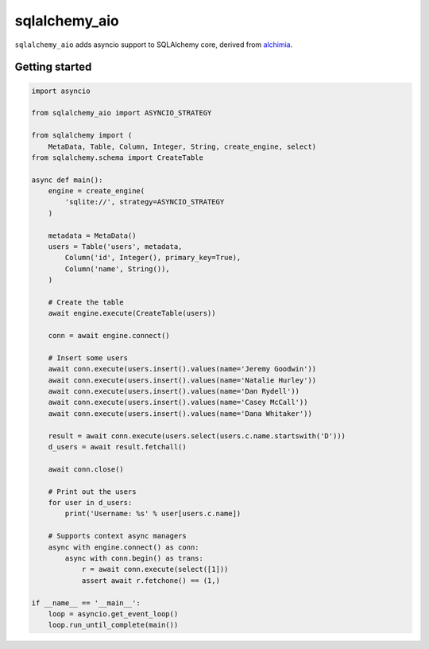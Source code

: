 sqlalchemy_aio
==============

|Travis| |Coverage| |MIT License|

``sqlalchemy_aio`` adds asyncio support to SQLAlchemy core, derived from
`alchimia`_.

.. _alchimia: https://github.com/alex/alchimia


Getting started
---------------

.. code-block:: python

    import asyncio

    from sqlalchemy_aio import ASYNCIO_STRATEGY

    from sqlalchemy import (
        MetaData, Table, Column, Integer, String, create_engine, select)
    from sqlalchemy.schema import CreateTable

    async def main():
        engine = create_engine(
            'sqlite://', strategy=ASYNCIO_STRATEGY
        )

        metadata = MetaData()
        users = Table('users', metadata,
            Column('id', Integer(), primary_key=True),
            Column('name', String()),
        )

        # Create the table
        await engine.execute(CreateTable(users))

        conn = await engine.connect()

        # Insert some users
        await conn.execute(users.insert().values(name='Jeremy Goodwin'))
        await conn.execute(users.insert().values(name='Natalie Hurley'))
        await conn.execute(users.insert().values(name='Dan Rydell'))
        await conn.execute(users.insert().values(name='Casey McCall'))
        await conn.execute(users.insert().values(name='Dana Whitaker'))

        result = await conn.execute(users.select(users.c.name.startswith('D')))
        d_users = await result.fetchall()

        await conn.close()

        # Print out the users
        for user in d_users:
            print('Username: %s' % user[users.c.name])

        # Supports context async managers
        async with engine.connect() as conn:
            async with conn.begin() as trans:
                r = await conn.execute(select([1]))
                assert await r.fetchone() == (1,)

    if __name__ == '__main__':
        loop = asyncio.get_event_loop()
        loop.run_until_complete(main())

.. |Travis| image:: http://img.shields.io/travis/RazerM/sqlalchemy_aio/master.svg?style=flat-square&label=travis
   :target: https://travis-ci.org/RazerM/sqlalchemy_aio
.. |Coverage| image:: https://img.shields.io/codecov/c/github/RazerM/sqlalchemy_aio/master.svg?style=flat-square
   :target: https://codecov.io/github/RazerM/sqlalchemy_aio?branch=master
.. |MIT License| image:: http://img.shields.io/badge/license-MIT-blue.svg?style=flat-square
   :target: https://raw.githubusercontent.com/RazerM/sqlalchemy_aio/master/LICENSE
